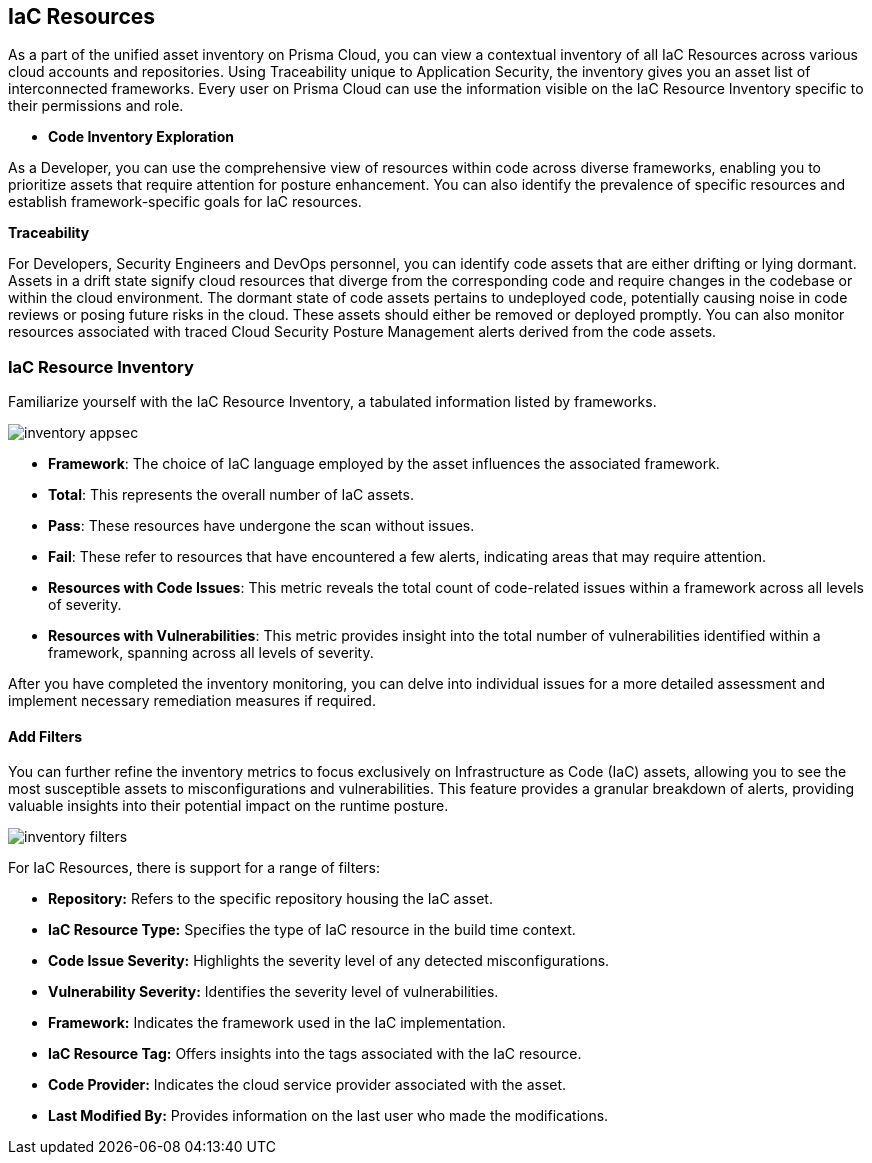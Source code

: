 == IaC Resources

As a part of the unified asset inventory on Prisma Cloud, you can view a contextual inventory of all IaC Resources across various cloud accounts and repositories. Using Traceability unique to Application Security, the inventory gives you an asset list of interconnected frameworks.
Every user on Prisma Cloud can use the information visible on the IaC Resource Inventory specific to their permissions and role.

* *Code Inventory Exploration*

As a Developer, you can use the comprehensive view of resources within code across diverse frameworks, enabling you to prioritize assets that require attention for posture enhancement. You can also identify the prevalence of specific resources and establish framework-specific goals for IaC resources.

*Traceability*

For Developers, Security Engineers and DevOps personnel, you can identify code assets that are either drifting or lying dormant. Assets in a drift state signify cloud resources that diverge from the corresponding code and require changes in the codebase or within the cloud environment. The dormant state of code assets pertains to undeployed code, potentially causing noise in code reviews or posing future risks in the cloud. These assets should either be removed or deployed promptly. You can also monitor resources associated with traced Cloud Security Posture Management alerts derived from the code assets.

=== IaC Resource Inventory

Familiarize yourself with the IaC Resource Inventory, a tabulated information listed by frameworks.

image::application-security/inventory-appsec.png[]

* *Framework*: The choice of IaC language employed by the asset influences the associated framework.

* *Total*: This represents the overall number of IaC assets.

* *Pass*: These resources have undergone the scan without issues.

* *Fail*: These refer to resources that have encountered a few alerts, indicating areas that may require attention.

* *Resources with Code Issues*: This metric reveals the total count of code-related issues within a framework across all levels of severity.

* *Resources with Vulnerabilities*: This metric provides insight into the total number of vulnerabilities identified within a framework, spanning across all levels of severity.

After you have completed the inventory monitoring, you can delve into individual issues for a more detailed assessment and implement necessary remediation measures if required.

//In this example, see if an issue requires remediation.

//add gif

==== Add Filters

You can further refine the inventory metrics to focus exclusively on Infrastructure as Code (IaC) assets, allowing you to see the most susceptible assets to misconfigurations and vulnerabilities. This feature provides a granular breakdown of alerts, providing valuable insights into their potential impact on the runtime posture.

image::application-security/inventory-filters.png[]

For IaC Resources, there is support for a range of filters:

* *Repository:* Refers to the specific repository housing the IaC asset.
* *IaC Resource Type:* Specifies the type of IaC resource in the build time context.
* *Code Issue Severity:* Highlights the severity level of any detected misconfigurations.
* *Vulnerability Severity:* Identifies the severity level of vulnerabilities.
* *Framework:* Indicates the framework used in the IaC implementation.
* *IaC Resource Tag:* Offers insights into the tags associated with the IaC resource.
* *Code Provider:* Indicates the cloud service provider associated with the asset.
* *Last Modified By:* Provides information on the last user who made the modifications.

